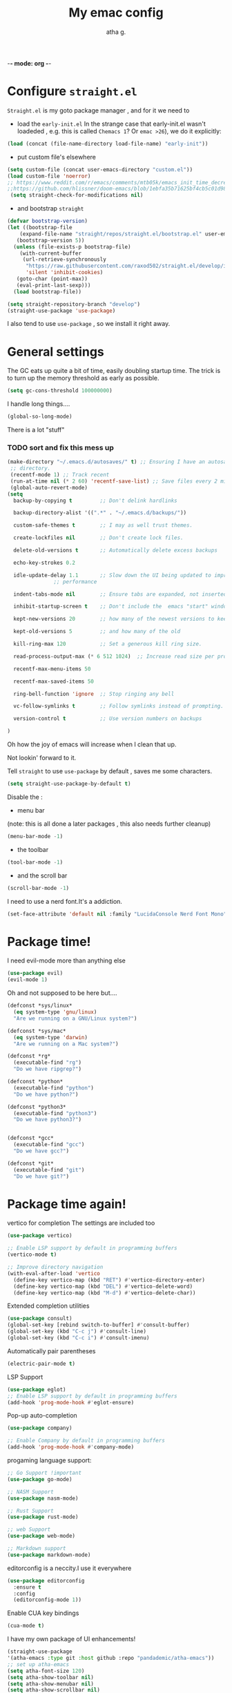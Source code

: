 -*- mode: org -*-
#+title: My emac config
#+author: atha g.

* Configure =straight.el= 
=Straight.el= is my goto package manager , and for it we need to
- load the =early-init.el=
 In the strange case that early-init.el wasn't loadeded , e.g. this is called =Chemacs 1=? Or =emac >26=), we do it explicitly:
#+BEGIN_SRC emacs-lisp
    (load (concat (file-name-directory load-file-name) "early-init"))
#+END_SRC
- put custom file's elsewhere
#+BEGIN_SRC emacs-lisp
  (setq custom-file (concat user-emacs-directory "custom.el"))
  (load custom-file 'noerror)
  ;; https://www.reddit.com/r/emacs/comments/mtb05k/emacs_init_time_decreased_65_after_i_realized_the/
  ;;https://github.com/hlissner/doom-emacs/blob/1ebfa35b71625bf4cb5c01d98d0c582f09f40b67/core/core-packages.el#L87 ... And I don't
   (setq straight-check-for-modifications nil)
#+END_SRC
- and bootstrap =straight=
#+BEGIN_SRC emacs-lisp
  (defvar bootstrap-version)
  (let ((bootstrap-file
	  (expand-file-name "straight/repos/straight.el/bootstrap.el" user-emacs-directory))
	 (bootstrap-version 5))
    (unless (file-exists-p bootstrap-file)
      (with-current-buffer
	   (url-retrieve-synchronously
	    "https://raw.githubusercontent.com/raxod502/straight.el/develop/install.el"
	    'silent 'inhibit-cookies)
	 (goto-char (point-max))
	 (eval-print-last-sexp)))
    (load bootstrap-file))

  (setq straight-repository-branch "develop")
  (straight-use-package 'use-package)
#+END_SRC
I also tend to use =use-package= , so we install it right away.
* General settings
The GC eats up quite a bit of time, easily doubling startup time. The trick is to turn up the memory threshold as early as possible.
#+BEGIN_SRC emacs-lisp 
  (setq gc-cons-threshold 100000000)
#+END_SRC
I handle long things....
#+BEGIN_SRC emacs-lisp
   (global-so-long-mode)
#+END_SRC
There is a lot "stuff"
*** TODO sort and fix this mess up
#+BEGIN_SRC emacs-lisp
  (make-directory "~/.emacs.d/autosaves/" t) ;; Ensuring I have an autosave
   ;; directory.
   (recentf-mode 1) ;; Track recent
   (run-at-time nil (* 2 60) 'recentf-save-list) ;; Save files every 2 minutes
   (global-auto-revert-mode)
  (setq
    backup-by-copying t         ;; Don't delink hardlinks

    backup-directory-alist '((".*" . "~/.emacs.d/backups/"))

    custom-safe-themes t        ;; I may as well trust themes.

    create-lockfiles nil        ;; Don't create lock files.

    delete-old-versions t       ;; Automatically delete excess backups

    echo-key-strokes 0.2

    idle-update-delay 1.1       ;; Slow down the UI being updated to improve
				 ;; performance

    indent-tabs-mode nil        ;; Ensure tabs are expanded, not inserted

    inhibit-startup-screen t    ;; Don't include the  emacs "start" window

    kept-new-versions 20        ;; how many of the newest versions to keep

    kept-old-versions 5         ;; and how many of the old

    kill-ring-max 120           ;; Set a generous kill ring size.

    read-process-output-max (* 6 512 1024)  ;; Increase read size per process

    recentf-max-menu-items 50

    recentf-max-saved-items 50

    ring-bell-function 'ignore  ;; Stop ringing any bell

    vc-follow-symlinks t        ;; Follow symlinks instead of prompting.

    version-control t           ;; Use version numbers on backups

  )
#+END_SRC
Oh how the joy of emacs will increase when I clean that up.

Not lookin' forward to it.

Tell =straight= to use =use-package= by default , saves me some characters.
#+BEGIN_SRC emacs-lisp
  (setq straight-use-package-by-default t)
#+END_SRC

Disable the :
- menu bar
(note: this is all done a later packages , this also needs further cleanup)
#+BEGIN_SRC emacs-lisp
  (menu-bar-mode -1)
#+END_SRC
- the toolbar
#+BEGIN_SRC emacs-lisp
  (tool-bar-mode -1)
#+END_SRC
- and the scroll bar
#+BEGIN_SRC emacs-lisp
  (scroll-bar-mode -1)
#+END_SRC
I need to use a nerd font.It's a addiction.
#+BEGIN_SRC emacs-lisp
  (set-face-attribute 'default nil :family "LucidaConsole Nerd Font Mono") 
#+END_SRC
* Package time!
I need evil-mode more than anything else
#+BEGIN_SRC emacs-lisp
  (use-package evil)
  (evil-mode 1)
#+END_SRC
Oh and not supposed to be here but....

#+BEGIN_SRC emacs-lisp
  (defconst *sys/linux*
    (eq system-type 'gnu/linux)
    "Are we running on a GNU/Linux system?")

  (defconst *sys/mac*
    (eq system-type 'darwin)
    "Are we running on a Mac system?")

  (defconst *rg*
    (executable-find "rg")
    "Do we have ripgrep?")

  (defconst *python*
    (executable-find "python")
    "Do we have python?")

  (defconst *python3*
    (executable-find "python3")
    "Do we have python3?")


  (defconst *gcc*
    (executable-find "gcc")
    "Do we have gcc?")

  (defconst *git*
    (executable-find "git")
    "Do we have git?")

#+END_SRC
* Package time again!
vertico for completion
The settings are included too
#+BEGIN_SRC emacs-lisp
  (use-package vertico)

  ;; Enable LSP support by default in programming buffers
  (vertico-mode t)

  ;; Improve directory navigation
  (with-eval-after-load 'vertico
    (define-key vertico-map (kbd "RET") #'vertico-directory-enter)
    (define-key vertico-map (kbd "DEL") #'vertico-delete-word)
    (define-key vertico-map (kbd "M-d") #'vertico-delete-char))
#+END_SRC
Extended completion utilities
#+BEGIN_SRC emacs-lisp
  (use-package consult)
  (global-set-key [rebind switch-to-buffer] #'consult-buffer)
  (global-set-key (kbd "C-c j") #'consult-line)
  (global-set-key (kbd "C-c i") #'consult-imenu)
#+END_SRC
Automatically pair parentheses
#+BEGIN_SRC emacs-lisp
  (electric-pair-mode t)
#+END_SRC
LSP Support
#+BEGIN_SRC emacs-lisp
  (use-package eglot)
  ;; Enable LSP support by default in programming buffers
  (add-hook 'prog-mode-hook #'eglot-ensure)
#+END_SRC
Pop-up auto-completion
#+BEGIN_SRC emacs-lisp
  (use-package company)

  ;; Enable Company by default in programming buffers
  (add-hook 'prog-mode-hook #'company-mode)
#+END_SRC
progaming language support:
#+BEGIN_SRC emacs-lisp
  ;; Go Support !important
  (use-package go-mode)

  ;; NASM Support
  (use-package nasm-mode)

  ;; Rust Support
  (use-package rust-mode)

  ;; web Support
  (use-package web-mode)

  ;; Markdown support
  (use-package markdown-mode)
#+END_SRC
editorconfig is a neccity.I use it everywhere
#+BEGIN_SRC emacs-lisp
  (use-package editorconfig
    :ensure t
    :config
    (editorconfig-mode 1))
#+END_SRC
Enable CUA key bindings
#+BEGIN_SRC emacs-lisp
  (cua-mode t)
#+END_SRC

I have my own package of UI enhancements!

#+BEGIN_SRC emacs-lisp
  (straight-use-package
  '(atha-emacs :type git :host github :repo "pandademic/atha-emacs"))
  ;; set up atha-emacs
  (setq atha-font-size 120)
  (setq atha-show-toolbar nil)
  (setq atha-show-menubar nil)
  (setq atha-show-scrollbar nil)
  (require 'atha-ui)
#+END_SRC
Gcmh does GC while the user is idle.I'm leave my laptop often enough , so this makes sense
#+BEGIN_SRC emacs-lisp
  (use-package gcmh
    :init
    (setq gcmh-idle-delay 5
      gcmh-high-cons-threshold (* 16 1024 1024))  ; 16mb
    :config (gcmh-mode)
  )
#+END_SRC
